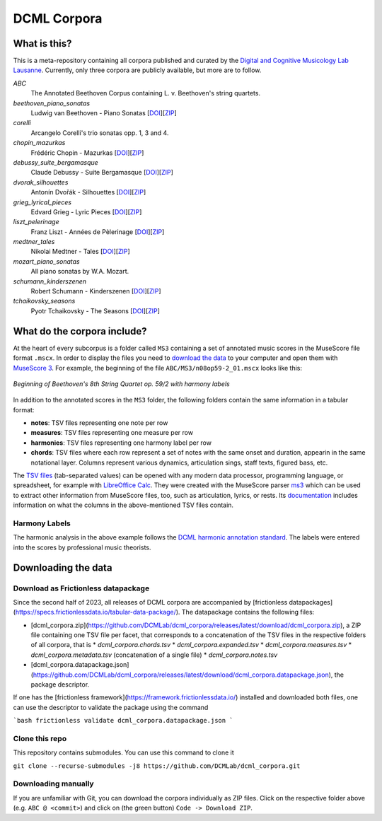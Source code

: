 ============
DCML Corpora
============

What is this?
=============

This is a meta-repository containing all corpora published and curated by the `Digital and Cognitive Musicology Lab Lausanne <https://www.epfl.ch/labs/dcml/>`__. Currently, only three corpora are publicly available, but more are to follow.

*ABC*
    The Annotated Beethoven Corpus containing L. v. Beethoven's string quartets.

*beethoven_piano_sonatas*
    Ludwig van Beethoven - Piano Sonatas [`DOI <https://doi.org/10.5281/zenodo.7473560>`__][`ZIP <https://github.com/DCMLab/beethoven_piano_sonatas/archive/refs/heads/main.zip>`__]

*corelli*
    Arcangelo Corelli's trio sonatas opp. 1, 3 and 4.

*chopin_mazurkas*
    Frédéric Chopin - Mazurkas [`DOI <https://doi.org/10.5281/zenodo.7473566>`__][`ZIP <https://github.com/DCMLab/chopin_mazurkas/archive/refs/heads/main.zip>`__]

*debussy_suite_bergamasque*
    Claude Debussy - Suite Bergamasque [`DOI <https://doi.org/10.5281/zenodo.7473568>`__][`ZIP <https://github.com/DCMLab/debussy_suite_bergamasque/archive/refs/heads/main.zip>`__]

*dvorak_silhouettes*
    Antonín Dvořák - Silhouettes [`DOI <https://doi.org/10.5281/zenodo.7473576>`__][`ZIP <https://github.com/DCMLab/dvorak_silhouettes/archive/refs/heads/main.zip>`__]

*grieg_lyrical_pieces*
    Edvard Grieg - Lyric Pieces [`DOI <https://doi.org/10.5281/zenodo.7473578>`__][`ZIP <https://github.com/DCMLab/grieg_lyrical_pieces/archive/refs/heads/main.zip>`__]

*liszt_pelerinage*
    Franz Liszt - Années de Pèlerinage [`DOI <https://doi.org/10.5281/zenodo.7473580>`__][`ZIP <https://github.com/DCMLab/liszt_pelerinage/archive/refs/heads/main.zip>`__]

*medtner_tales*
    Nikolai Medtner - Tales [`DOI <https://doi.org/10.5281/zenodo.7473528>`__][`ZIP <https://github.com/DCMLab/medtner_tales/archive/refs/heads/main.zip>`__]

*mozart_piano_sonatas*
    All piano sonatas by W.A. Mozart.

*schumann_kinderszenen*
    Robert Schumann - Kinderszenen [`DOI <https://doi.org/10.5281/zenodo.7473582>`__][`ZIP <https://github.com/DCMLab/schumann_kinderszenen/archive/refs/heads/main.zip>`__]

*tchaikovsky_seasons*
    Pyotr Tchaikovsky - The Seasons [`DOI <https://doi.org/10.5281/zenodo.7473586>`__][`ZIP <https://github.com/DCMLab/tchaikovsky_seasons/archive/refs/heads/main.zip>`__]








What do the corpora include?
============================

At the heart of every subcorpus is a folder called ``MS3`` containing a set of annotated music scores in the MuseScore file format ``.mscx``. In order to display the files you need to `download the data <#downloading-the-data>`_ to your computer and open them with `MuseScore 3 <https://musescore.org/download>`__. For example, the beginning of the file ``ABC/MS3/n08op59-2_01.mscx`` looks like this:

.. figure:: img/ABC_n08op59-2_01.png
    :alt: Beginning of Beethoven's 8th String Quartet op. 59/2
    :figclass: align-center

    *Beginning of Beethoven's 8th String Quartet op. 59/2 with harmony labels*

In addition to the annotated scores in the ``MS3`` folder, the following folders contain the same information in a tabular format:

* **notes**: TSV files representing one note per row
* **measures**: TSV files representing one measure per row
* **harmonies**: TSV files representing one harmony label per row
* **chords**: TSV files where each row represent a set of notes with the same onset and duration, appearin in the same notational layer. Columns represent various dynamics, articulation sings, staff texts, figured bass, etc.

The `TSV files <https://en.wikipedia.org/wiki/Tab-separated_values>`__ (tab-separated values) can be opened with any modern data processor, programming language, or spreadsheet, for example with `LibreOffice Calc <https://www.libreoffice.org/discover/calc/>`__. They were created with the MuseScore parser `ms3 <https://github.com/johentsch/ms3>`__ which can be used to extract other information from MuseScore files, too, such as articulation, lyrics, or rests. Its `documentation <https://johentsch.github.io/ms3/build/html/manual.html#column-names>`__ includes information on what the columns in the above-mentioned TSV files contain.

Harmony Labels
--------------

The harmonic analysis in the above example follows the `DCML harmonic annotation standard <https://github.com/DCMLab/standards>`__. The labels were entered into the scores by professional music theorists.



Downloading the data
====================

Download as Frictionless datapackage
------------------------------------

Since the second half of 2023, all releases of DCML corpora are accompanied by [frictionless datapackages](https://specs.frictionlessdata.io/tabular-data-package/).
The datapackage contains the following files:

* [dcml_corpora.zip](https://github.com/DCMLab/dcml_corpora/releases/latest/download/dcml_corpora.zip), a ZIP file containing one TSV file per facet, that corresponds to a concatenation of the TSV files in the respective folders of all corpora, that is
  * `dcml_corpora.chords.tsv`
  * `dcml_corpora.expanded.tsv`
  * `dcml_corpora.measures.tsv`
  * `dcml_corpora.metadata.tsv` (concatenation of a single file)
  * `dcml_corpora.notes.tsv`
* [dcml_corpora.datapackage.json](https://github.com/DCMLab/dcml_corpora/releases/latest/download/dcml_corpora.datapackage.json), the package descriptor.

If one has the [frictionless framework](https://framework.frictionlessdata.io/) installed and downloaded both files,
one can use the descriptor to validate the package using the command

```bash
frictionless validate dcml_corpora.datapackage.json
```


Clone this repo
---------------

This repository contains submodules. You can use this command to clone it

``git clone --recurse-submodules -j8 https://github.com/DCMLab/dcml_corpora.git``

Downloading manually
--------------------

If you are unfamiliar with Git, you can download the corpora individually as
ZIP files. Click on the respective folder above (e.g. ``ABC @ <commit>``) and
click on (the green button) ``Code -> Download ZIP``.
